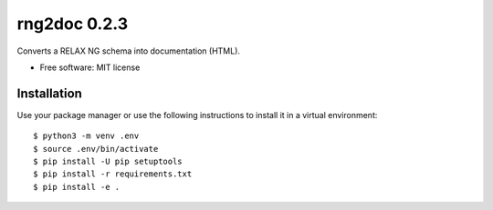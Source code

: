 =============
rng2doc 0.2.3
=============

.. image:: https://travis-ci.org/openSUSE/rng2doc.svg?branch=develop
    :target: https://travis-ci.org/openSUSE/rng2doc

Converts a RELAX NG schema into documentation (HTML).

* Free software: MIT license

Installation
============

Use your package manager or use the following instructions to install it
in a virtual environment::

    $ python3 -m venv .env
    $ source .env/bin/activate
    $ pip install -U pip setuptools
    $ pip install -r requirements.txt
    $ pip install -e .
